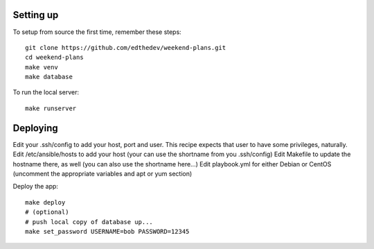
Setting up
-----------
To setup from source the first time, remember these steps::

    git clone https://github.com/edthedev/weekend-plans.git
    cd weekend-plans
    make venv
    make database

To run the local server::
    
   make runserver 

Deploying
----------
Edit your .ssh/config to add your host, port and user. This recipe expects that user to have some privileges, naturally.
Edit /etc/ansible/hosts to add your host (your can use the shortname from you .ssh/config)
Edit Makefile to update the hostname there, as well (you can also use the shortname here...)
Edit playbook.yml for either Debian or CentOS (uncomment the appropriate variables and apt or yum section)

Deploy the app::

    make deploy
    # (optional)
    # push local copy of database up...
    make set_password USERNAME=bob PASSWORD=12345

